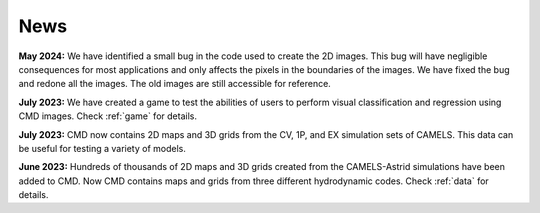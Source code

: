 ****
News
****

**May 2024:** We have identified a small bug in the code used to create the 2D images. This bug will have negligible consequences for most applications and only affects the pixels in the boundaries of the images. We have fixed the bug and redone all the images. The old images are still accessible for reference.

**July 2023:** We have created a game to test the abilities of users to perform visual classification and regression using CMD images. Check :ref:`game` for details.

**July 2023:** CMD now contains 2D maps and 3D grids from the CV, 1P, and EX simulation sets of CAMELS. This data can be useful for testing a variety of models.

**June 2023:** Hundreds of thousands of 2D maps and 3D grids created from the CAMELS-Astrid simulations have been added to CMD. Now CMD contains maps and grids from three different hydrodynamic codes. Check :ref:`data` for details.
